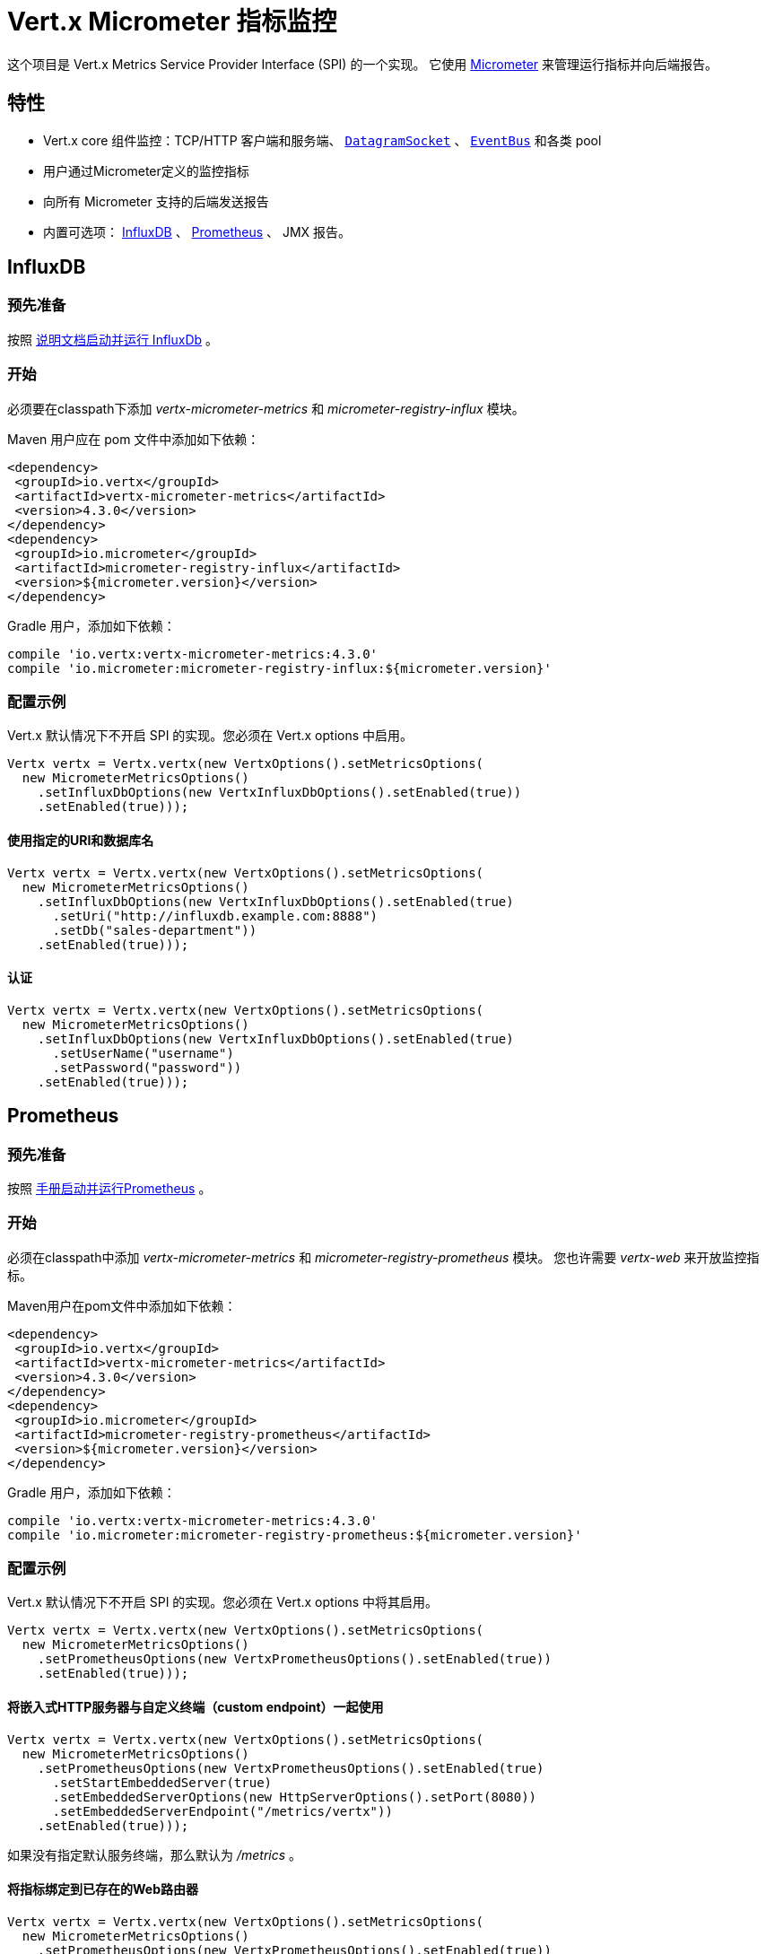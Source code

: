 = Vert.x Micrometer 指标监控

这个项目是 Vert.x Metrics Service Provider Interface (SPI) 的一个实现。
它使用 link:http://micrometer.io/[Micrometer] 来管理运行指标并向后端报告。

[[_features]]
== 特性

* Vert.x core 组件监控：TCP/HTTP 客户端和服务端、 `link:../../apidocs/io/vertx/core/datagram/DatagramSocket.html[DatagramSocket]` 、
`link:../../apidocs/io/vertx/core/eventbus/EventBus.html[EventBus]` 和各类 pool
* 用户通过Micrometer定义的监控指标
* 向所有 Micrometer 支持的后端发送报告
* 内置可选项： https://www.influxdata.com/[InfluxDB] 、 https://prometheus.io/[Prometheus] 、 JMX 报告。

[[_influxdb]]
== InfluxDB

[[_prerequisites]]
=== 预先准备

按照 https://docs.influxdata.com/influxdb/latest/introduction/getting_started/[说明文档启动并运行 InfluxDb] 。

[[_getting_started]]
=== 开始

必须要在classpath下添加 _vertx-micrometer-metrics_ 和 _micrometer-registry-influx_ 模块。

Maven 用户应在 pom 文件中添加如下依赖：

[source,xml,subs="+attributes"]
----
<dependency>
 <groupId>io.vertx</groupId>
 <artifactId>vertx-micrometer-metrics</artifactId>
 <version>4.3.0</version>
</dependency>
<dependency>
 <groupId>io.micrometer</groupId>
 <artifactId>micrometer-registry-influx</artifactId>
 <version>${micrometer.version}</version>
</dependency>
----

Gradle 用户，添加如下依赖：

[source,groovy,subs="+attributes"]
----
compile 'io.vertx:vertx-micrometer-metrics:4.3.0'
compile 'io.micrometer:micrometer-registry-influx:${micrometer.version}'
----

[[_configuration_examples]]
=== 配置示例

Vert.x 默认情况下不开启 SPI 的实现。您必须在 Vert.x options 中启用。

[source,java]
----
Vertx vertx = Vertx.vertx(new VertxOptions().setMetricsOptions(
  new MicrometerMetricsOptions()
    .setInfluxDbOptions(new VertxInfluxDbOptions().setEnabled(true))
    .setEnabled(true)));
----

[[_using_a_specific_uri_and_database_name]]
==== 使用指定的URI和数据库名

[source,java]
----
Vertx vertx = Vertx.vertx(new VertxOptions().setMetricsOptions(
  new MicrometerMetricsOptions()
    .setInfluxDbOptions(new VertxInfluxDbOptions().setEnabled(true)
      .setUri("http://influxdb.example.com:8888")
      .setDb("sales-department"))
    .setEnabled(true)));
----

[[_with_autentication]]
==== 认证

[source,java]
----
Vertx vertx = Vertx.vertx(new VertxOptions().setMetricsOptions(
  new MicrometerMetricsOptions()
    .setInfluxDbOptions(new VertxInfluxDbOptions().setEnabled(true)
      .setUserName("username")
      .setPassword("password"))
    .setEnabled(true)));
----

[[_prometheus]]
== Prometheus

[[_prerequisites0]]
=== 预先准备

按照 https://prometheus.io/docs/prometheus/latest/getting_started/[手册启动并运行Prometheus] 。

[[_getting_started0]]
=== 开始

必须在classpath中添加 _vertx-micrometer-metrics_ 和 _micrometer-registry-prometheus_ 模块。
您也许需要 _vertx-web_ 来开放监控指标。

Maven用户在pom文件中添加如下依赖：

[source,xml,subs="+attributes"]
----
<dependency>
 <groupId>io.vertx</groupId>
 <artifactId>vertx-micrometer-metrics</artifactId>
 <version>4.3.0</version>
</dependency>
<dependency>
 <groupId>io.micrometer</groupId>
 <artifactId>micrometer-registry-prometheus</artifactId>
 <version>${micrometer.version}</version>
</dependency>
----

Gradle 用户，添加如下依赖：

[source,groovy,subs="+attributes"]
----
compile 'io.vertx:vertx-micrometer-metrics:4.3.0'
compile 'io.micrometer:micrometer-registry-prometheus:${micrometer.version}'
----

[[_configuration_examples0]]
=== 配置示例

Vert.x 默认情况下不开启 SPI 的实现。您必须在 Vert.x options 中将其启用。

[source,java]
----
Vertx vertx = Vertx.vertx(new VertxOptions().setMetricsOptions(
  new MicrometerMetricsOptions()
    .setPrometheusOptions(new VertxPrometheusOptions().setEnabled(true))
    .setEnabled(true)));
----

[[_using_an_embedded_http_server_with_custom_endpoint]]
==== 将嵌入式HTTP服务器与自定义终端（custom endpoint）一起使用

[source,java]
----
Vertx vertx = Vertx.vertx(new VertxOptions().setMetricsOptions(
  new MicrometerMetricsOptions()
    .setPrometheusOptions(new VertxPrometheusOptions().setEnabled(true)
      .setStartEmbeddedServer(true)
      .setEmbeddedServerOptions(new HttpServerOptions().setPort(8080))
      .setEmbeddedServerEndpoint("/metrics/vertx"))
    .setEnabled(true)));
----

如果没有指定默认服务终端，那么默认为  _/metrics_ 。

[[_binding_metrics_to_an_existing_vert_x_web_router]]
==== 将指标绑定到已存在的Web路由器

[source,java]
----
Vertx vertx = Vertx.vertx(new VertxOptions().setMetricsOptions(
  new MicrometerMetricsOptions()
    .setPrometheusOptions(new VertxPrometheusOptions().setEnabled(true))
    .setEnabled(true)));

// 稍后，创建路由器
Router router = Router.router(vertx);
router.route("/metrics").handler(PrometheusScrapingHandler.create());
vertx.createHttpServer().requestHandler(router).listen(8080);
----

== JMX

[[_getting_started1]]
=== 开始

必须要在classpath中添加 _vertx-micrometer-metrics_ 和 _micrometer-registry-jmx_ 。

Maven用户在pom文件中添加如下依赖：

[source,xml,subs="+attributes"]
----
<dependency>
 <groupId>io.vertx</groupId>
 <artifactId>vertx-micrometer-metrics</artifactId>
 <version>4.3.0</version>
</dependency>
<dependency>
 <groupId>io.micrometer</groupId>
 <artifactId>micrometer-registry-jmx</artifactId>
 <version>${micrometer.version}</version>
</dependency>
----

Gradle 用户，添加如下依赖：

[source,groovy,subs="+attributes"]
----
compile 'io.vertx:vertx-micrometer-metrics:4.3.0'
compile 'io.micrometer:micrometer-registry-jmx:${micrometer.version}'
----

[[_configuration_examples1]]
=== 配置示例

Vert.x默认情况下不开启SPI的实现。您必须在Vert.x options中启用它。

[source,java]
----
Vertx vertx = Vertx.vertx(new VertxOptions().setMetricsOptions(
  new MicrometerMetricsOptions()
    .setJmxMetricsOptions(new VertxJmxMetricsOptions().setEnabled(true))
    .setEnabled(true)));
----

[[_with_step_and_domain]]
==== 添加 step 和 domain

在Micrometer中， `step` 是指报告周期，以秒为单位。 `domain` 是
MBeans被注册域名之下的JMX域名。

[source,java]
----
Vertx vertx = Vertx.vertx(new VertxOptions().setMetricsOptions(
  new MicrometerMetricsOptions()
    .setJmxMetricsOptions(new VertxJmxMetricsOptions().setEnabled(true)
      .setStep(5)
      .setDomain("my.metrics.domain"))
    .setEnabled(true)));
----

[[_other_backends_or_combinations]]
== 其他后端或其组合

即使Vert.x并不对所有的Micrometer支持的后台提供实现，但是
创建Micrometer注册信息并将其传入Vert.x依然是可能的。

The list of available backends includes Graphite, Ganglia, Atlas, link:http://micrometer.io/docs[etc].
It also enables the link:http://micrometer.io/docs/concepts#_composite_registries[Micrometer Composite Registry]
in order to report the same metrics to multiple backends.
可用的后端包括 Graphite、Ganglia、Atlas link:http://micrometer.io/docs[等等] 。
它也允许 link:http://micrometer.io/docs/concepts#_composite_registries[Micrometer 组合注册] 从而可以向多个后端报告同一项指标。

在以下例子中，指标同时向 JMX 和 Graphite报告：

[source,java]
----
CompositeMeterRegistry myRegistry = new CompositeMeterRegistry();
myRegistry.add(new JmxMeterRegistry(s -> null, Clock.SYSTEM));
myRegistry.add(new GraphiteMeterRegistry(s -> null, Clock.SYSTEM));

Vertx vertx = Vertx.vertx(new VertxOptions()
  .setMetricsOptions(new MicrometerMetricsOptions()
    .setMicrometerRegistry(myRegistry)
    .setEnabled(true)));
----

[[_advanced_usage]]
== 高级用法

请查阅 `link:../../apidocs/io/vertx/micrometer/MicrometerMetricsOptions.html[MicrometerMetricsOptions]` 以获取更多的options信息。

[[_averages_and_quantiles_in_prometheus]]
=== Prometheus 中的平均值和分位数

默认情况下，当使用Prometheus注册信息时，指标的直方图不会包括平均值和分位数的分析。

平均值并非开箱即用，他们通常是用 `promql` link:https://prometheus.io/docs/practices/histograms/#count-and-sum-of-observations[在查询时计算出来] 的。
例如，Http客户端在过去5分钟内平均响应时间：

[source]
----
 rate(vertx_http_client_response_time_seconds_sum[5m])
/
 rate(vertx_http_client_response_time_seconds_count[5m])
----

要计算分位数，则有两个方案可选择。第一种，激活全局分位数分析，
并让 Prometheus 的 `histogram_quantile` 函数可以使用分位数：

[source,java]
----
Vertx vertx = Vertx.vertx(new VertxOptions().setMetricsOptions(
  new MicrometerMetricsOptions()
    .setPrometheusOptions(new VertxPrometheusOptions().setEnabled(true)
      .setPublishQuantiles(true))
    .setEnabled(true)));
----

然后，例如用 `promql` 查询HTTP client响应时间在最近5分钟内百分之九十九的分位点：
[source]
----
 histogram_quantile(0.99, sum(rate(vertx_http_client_response_time_seconds_bucket[5m])) by (le))
----

这个方案的优点是可以在 `promql` 中跨维度聚合使用。
坏处是它为了统计数据而创建了大量的时间序列。

第二个方案是创建分析限制，不许跨维度聚合。
这就需要直接访问 Micrometer / Prometheus 注册信息：

[source,java]
----
PrometheusMeterRegistry registry = (PrometheusMeterRegistry) BackendRegistries.getDefaultNow();
registry.config().meterFilter(
    new MeterFilter() {
      @Override
      public DistributionStatisticConfig configure(Meter.Id id, DistributionStatisticConfig config) {
        return DistributionStatisticConfig.builder()
            .percentiles(0.95, 0.99)
            .build()
            .merge(config);
      }
    });
----

也可以从以下链接见到更多的直方图和百分比：

* from link:https://micrometer.io/docs/concepts#_histograms_and_percentiles[Micrometer doc]
* from link:https://prometheus.io/docs/prometheus/latest/querying/functions/#histogram_quantile[Prometheus doc]

另外，您可以下载一些 link:https://github.com/vert-x3/vertx-examples/tree/master/micrometer-metrics-examples[完整工作示例] 。
其中有少量安装 Prometheus和在Grafana中创建视图仪表盘的说明。

[[_disable_some_metric_domains]]
=== 禁用一些指标域

可以使用 `link:../../apidocs/io/vertx/micrometer/MicrometerMetricsOptions.html#disabledMetricsCategories[disabledMetricsCategories]` 来
限制对Vert.x模块的监控。

完整的域列表详见 `link:../../apidocs/io/vertx/micrometer/MetricsDomain.html[MetricsDomain]` 。

[[_use_defined_metrics]]
=== 用户定义的指标

Micrometer 注册信息可以被访问，以便于创建新的指标或者抓去已存在的。
默认使用一个唯一的注册信息，并共享于JVM中的Vert.x实例。

[source,java]
----
MeterRegistry registry = BackendRegistries.getDefaultNow();
----

通过在options中给出注册信息名称的方式，可以给每个Vert.x实例分配注册信息。
然后可以分别获取：

[source,java]
----
Vertx vertx = Vertx.vertx(new VertxOptions().setMetricsOptions(
  new MicrometerMetricsOptions()
    .setInfluxDbOptions(new VertxInfluxDbOptions().setEnabled(true)) // or VertxPrometheusOptions
    .setRegistryName("my registry")
    .setEnabled(true)));

// Later on:
MeterRegistry registry = BackendRegistries.getNow("my registry");
----

做为示例，这里有一个自定义定时器来追踪代码块的执行时间，且经常被调用：

[source,java]
----
MeterRegistry registry = BackendRegistries.getDefaultNow();
Timer timer = Timer
  .builder("my.timer")
  .description("a description of what this timer does")
  .register(registry);

vertx.setPeriodic(1000, l -> {
  timer.record(() -> {
    // Running here some operation to monitor
  });
});
----

更多示例关于Micrometer注册信息文档以及如何创建指标，详见 link:http://micrometer.io/docs/concepts#_registry[Micrometer doc] 。

[[_reusing_an_existing_registry]]
=== 复用一个已存在的 registry

您可以复用一个现存的 registry （或从Prometheus java客户端获取 `CollectorRegistry` ），
在 Vert.x metrics options 中注入它：

[source,java]
----
PrometheusMeterRegistry registry = new PrometheusMeterRegistry(PrometheusConfig.DEFAULT);

// You could also reuse an existing registry from the Prometheus Java client:
CollectorRegistry prometheusClientRegistry = new CollectorRegistry();
registry = new PrometheusMeterRegistry(PrometheusConfig.DEFAULT, prometheusClientRegistry, Clock.SYSTEM);

// It's reused in MicrometerMetricsOptions.
// Prometheus options configured here, such as "setPublishQuantiles(true)", will affect the whole registry.
Vertx vertx = Vertx.vertx(new VertxOptions().setMetricsOptions(
  new MicrometerMetricsOptions()
    .setPrometheusOptions(new VertxPrometheusOptions().setEnabled(true)
      .setPublishQuantiles(true))
    .setMicrometerRegistry(registry)
    .setEnabled(true)));
----

[[_jvm_or_other_instrumentations]]
=== JVM 或者其他平台

因为已经提供了对Micrometer registry的原始访问方式，所以可以直接使用 Micrometer API 。
例如，监控JVM：

[source,java]
----
MeterRegistry registry = BackendRegistries.getDefaultNow();

new ClassLoaderMetrics().bindTo(registry);
new JvmMemoryMetrics().bindTo(registry);
new JvmGcMetrics().bindTo(registry);
new ProcessorMetrics().bindTo(registry);
new JvmThreadMetrics().bindTo(registry);
----

_详见 link:http://micrometer.io/docs/ref/jvm[Micrometer 文档]。_

[[_metric_names]]
=== 指标名称

每一个Vert.x提供的指标都可以通过options重命名，
用 `link:../../apidocs/io/vertx/micrometer/MetricsNaming.html[MetricsNaming]` 和 `link:../../apidocs/io/vertx/micrometer/MicrometerMetricsOptions.html#setMetricsNaming-io.vertx.micrometer.MetricsNaming-[setMetricsNaming]` 即可。
在 Vert.x 4 中，默认指标名称出现了变化，目的在于更好的适应于后端约定，
但是依旧可以用 Vert.x 3.x 的指标名称，以求兼容：

[source,java]
----
Vertx vertx = Vertx.vertx(new VertxOptions().setMetricsOptions(
  new MicrometerMetricsOptions()
    .setPrometheusOptions(new VertxPrometheusOptions().setEnabled(true))
    .setMetricsNaming(MetricsNaming.v3Names())
    .setEnabled(true)));
----

[[_labels_and_matchers]]
=== Labels 和 matchers

Vert.x Micrometer Metrics 定义了一系列label（又称为 tag 或 field），用于对某一指标提供维度。
例如，和事件总线消息相关的指标有 _address_ label，
它允许对一个事件总线地址查询时间序列，或者对比每个地址的时间序列，
或者做各种API允许的聚合操作。

当设置指标option的时候，您可以指定您想要开启的label：

[source,java]
----
Vertx vertx = Vertx.vertx(new VertxOptions().setMetricsOptions(
  new MicrometerMetricsOptions()
    .setPrometheusOptions(new VertxPrometheusOptions().setEnabled(true))
    .setLabels(EnumSet.of(Label.REMOTE, Label.LOCAL, Label.HTTP_CODE, Label.HTTP_PATH))
    .setEnabled(true)));
----

完整的label列表详见： `link:../../apidocs/io/vertx/micrometer/Label.html[Label]` 。

WARNING: 启用label可能导致由大量值对象引起的后台问题以及性能问题。
所以必须谨慎使用它。
大体上，如果可能的label值是有界值，那么启用label是一个比较好的做法。

正因如此，默认开启的label被限制为已知的有界值。

除了启用/禁用，您也可以对label做更多的操作。这有两种方式可以做到：

[[_using_matchers]]
==== 使用 matcher

`link:../../apidocs/io/vertx/micrometer/Match.html[Match]` 对象可以通过字符串
直接匹配或者正则匹配（前者更高效）的方式来过滤或者重命名label值

以下为一个仅用 _local=localhost:8080_ 的label来限制Http服务指标的示例：

[source,java]
----
Vertx vertx = Vertx.vertx(new VertxOptions().setMetricsOptions(
  new MicrometerMetricsOptions()
    .setPrometheusOptions(new VertxPrometheusOptions().setEnabled(true))
    .addLabelMatch(new Match()
      // Restrict HTTP server metrics to those with label "local=localhost:8080" only
      .setDomain(MetricsDomain.HTTP_SERVER)
      .setLabel("local")
      .setValue("localhost:8080"))
    .setEnabled(true)));
----

当Match中指定了 _alias_ ，它就会被用来做重命名而不是过滤。

Matcher 对于通过配置来控制label尤为管用，
它们要通过 `link:../../apidocs/io/vertx/micrometer/MicrometerMetricsOptions.html[MicrometerMetricsOptions]` 来设置。

[[_using_micrometer_s_meterfilter]]
==== 使用 Micrometer 的 MeterFilter

Micrometer 的 link:http://micrometer.io/docs/concepts#_meter_filters[MeterFilter API] 可以被直接获取，以便定义规则（rule）和标签（label）。
相比于Matcher，它提供了更多操作标签的特性，但是不能从配置中定义它。
所以，这两者各有优劣。

以下为一个示例，使用正则表达式作为通用格式来替换HTTP请求中实际的 `path` 标签：

[source,java]
----
MeterRegistry registry = BackendRegistries.getDefaultNow();
Pattern pattern = Pattern.compile("/foo/bar/.*");

registry.config().meterFilter(
  MeterFilter.replaceTagValues(Label.HTTP_PATH.toString(), actualPath -> {
    Matcher m = pattern.matcher(actualPath);
    if (m.matches()) {
      return "/foo/bar/:id";
    }
    return actualPath;
  }, ""));
----

NOTE: Matchers 在底层使用的是 MeterFilters。

[[_custom_tags_provider]]
=== 自定义标签提供器

您可以自定义一个函数来给 HTTP 服务器或客户端的指标生成额外的标签 (或 labels) 。
这个函数接收一个 `link:../../apidocs/io/vertx/core/spi/observability/HttpRequest.html[HttpRequest]` 对象作为参数，并返回一个
装有 `link:../../apidocs/io/micrometer/core/instrument/Tag.html[Tag]` 类型对象的 Iterable 接口实现类.

以下是一个例子，展示了如何在服务器或客户端的指标中将 _x-user_ 头部转化为自定义的 label _user_ ：

[source,java]
----
Vertx vertx = Vertx.vertx(new VertxOptions().setMetricsOptions(
  new MicrometerMetricsOptions()
    .setPrometheusOptions(new VertxPrometheusOptions().setEnabled(true))
    .setServerRequestTagsProvider(req -> {
      String user = req.headers().get("x-user");
      return Collections.singletonList(Tag.of("user", user));
    })
    .setClientRequestTagsProvider(req -> {
      String user = req.headers().get("x-user");
      return Collections.singletonList(Tag.of("user", user));
    })
    .setEnabled(true)));
----

[[_snapshots]]
=== 快照

创建一个 `link:../../apidocs/io/vertx/micrometer/MetricsService.html[MetricsService]` 可以用 `link:../../apidocs/io/vertx/core/metrics/Measured.html[Measured]` 对象，
这样便于对相关指标和度量做出一个快照。
这个快照以 `link:../../apidocs/io/vertx/core/json/JsonObject.html[JsonObject]` 形式返回。

一个所熟知的 _Measured_ 对象便是 `link:../../apidocs/io/vertx/core/Vertx.html[Vertx]` ：

[source,java]
----
MetricsService metricsService = MetricsService.create(vertx);
JsonObject metrics = metricsService.getMetricsSnapshot();
System.out.println(metrics);
----

其他组件，例如 `link:../../apidocs/io/vertx/core/eventbus/EventBus.html[EventBus]` 或 `link:../../apidocs/io/vertx/core/http/HttpServer.html[HttpServer]`
是可测量的：

[source,java]
----
HttpServer server = vertx.createHttpServer();
MetricsService metricsService = MetricsService.create(server);
JsonObject metrics = metricsService.getMetricsSnapshot();
System.out.println(metrics);
----

最终，可以按照基本名称来过滤返回的指标：

[source,java]
----
MetricsService metricsService = MetricsService.create(vertx);
// Client + server
JsonObject metrics = metricsService.getMetricsSnapshot("vertx.http");
System.out.println(metrics);
----

[[_vert_x_core_tools_metrics]]
== Vert.x core tools 指标

本节列举了所有由Vert.x core tools生成的指标。

NOTE: 指标后台可能存在不同的约定或规则来命名指标
以下是Vert.x 4 中默认的名称，他们以下划线做分隔符。
实际的名称可能基于指标后台而发生变化。

=== Net Client

[cols="35,20,10,35", options="header"]
|===
|指标名称
|标签
|类型
|描述

|`vertx_net_client_bytes_read`
|`local`, `remote`
|Counter
|从远程服务接收到的字节数。

|`vertx_net_client_bytes_written`
|`local`, `remote`
|Counter
|发送到远程服务的字节数。

|`vertx_net_client_active_connections`
|`local`, `remote`
|Gauge
|当前正处于打开状态的连接数。

|`vertx_net_client_errors`
|`local`, `remote`, `class`
|Counter
|错误数。

|===

=== HTTP Client

[cols="35,20,10,35", options="header"]
|===
|指标名称
|标签
|类型
|描述

|`vertx_http_client_bytes_read`
|`local`, `remote`
|Counter
|从远程服务接收到的字节数。

|`vertx_http_client_bytes_written`
|`local`, `remote`
|Counter
|发送到远程服务的字节数。

|`vertx_http_client_active_connections`
|`local`, `remote`
|Gauge
|当前正处于打开状态的连接数。

|`vertx_http_client_errors`
|`local`, `remote`, `class`
|Counter
|错误数。

|`vertx_http_client_queue_time_seconds`
|`local`, `remote`
|Timer
|被执行之前，在队列中花费的时间，秒为单位。

|`vertx_http_client_queue_pending`
|`local`, `remote`
|Gauge
|队列中挂起状态的元素数量。

|`vertx_http_client_active_requests`
|`local`, `remote`, `path`, `method`
|Gauge
|当前正在执行且正等待响应的请求数量。

|`vertx_http_client_requests_total`
|`local`, `remote`, `path`, `method`
|Counter
|已发送的请求数。

|`vertx_http_client_request_bytes`
|`local`, `remote`, `path`, `method`
|Summary
|请求的大小（字节数）。

|`vertx_http_client_response_time_seconds`
|`local`, `remote`, `path`, `method`, `code`
|Timer
|响应时间（秒）。

|`vertx_http_client_responses_total`
|`local`, `remote`, `path`, `method`, `code`
|Counter
|接收到的响应数量。

|`vertx_http_client_response_bytes`
|`local`, `remote`, `path`, `method`, `code`
|Summary
|响应的大小（字节数）

|`vertx_http_client_active_ws_connections`
|`local`, `remote`
|Gauge
|当前打开状态的websocket数量。

|===

=== Net Server

[cols="35,20,10,35", options="header"]
|===
|指标名称
|标签
|类型
|描述

|`vertx_net_server_bytes_read`
|`local`, `remote`
|Counter
|Net Server收到的字节数。

|`vertx_net_server_bytes_written`
|`local`, `remote`
|Counter
|Net Server发送的字节数。

|`vertx_net_server_active_connections`
|`local`, `remote`
|Gauge
|Net Server 开启的连接数。

|`vertx_net_server_errors`
|`local`, `remote`, `class`
|Counter
|错误数。

|===

=== HTTP Server

[cols="35,20,10,35", options="header"]
|===
|指标名称
|标签
|类型
|描述

|`vertx_http_server_bytes_read`
|`local`, `remote`
|Counter
|HTTP Server接收的字节数。

|`vertx_http_server_bytes_written`
|`local`, `remote`
|Counter
|HTTP Server发送的字节数。

|`vertx_http_server_active_connections`
|`local`, `remote`
|Gauge
|HTTP Server开启的连接数。

|`vertx_http_server_errors`
|`local`, `remote`, `class`
|Counter
|错误数。

|`vertx_http_server_active_requests`
|`local`, `remote`, `path`, `method`
|Gauge
|当前正在执行状态的请求数。

|`vertx_http_server_requests_total`
|`local`, `remote`, `path`, `method`, `code`, `route`
|Counter
|执行完毕的请求数。

|`vertx_http_server_request_resets_total`
|`local`, `remote`, `path`, `method`
|Counter
|被重置的请求数。

|`vertx_http_server_request_bytes`
|`local`, `remote`, `path`, `method`
|Summary
|请求大小（字节）。

|`vertx_http_server_response_time_seconds`
|`local`, `remote`, `path`, `method`, `code`, `route`
|Timer
|请求执行的时间（秒）。

|`vertx_http_server_response_bytes`
|`local`, `remote`, `path`, `method`, `code`, `route`
|Summary
|响应大小（字节）。

|`vertx_http_client_active_ws_connections`
|`local`, `remote`
|Gauge
|当前开启状态的websocket。

|===

=== Datagram socket

[cols="35,20,10,35", options="header"]
|===
|指标名称
|标签
|类型
|描述

|`vertx_datagram_bytes_read`
|`local`
|Summary
| 于 `<host>:<port>` 上接收到的字节总数。

|`vertx_datagram_bytes_written`
|(none)
|Summary
|发送到远程的字节总数。

|`vertx_datagram_errors`
|`class`
|Counter
|错误总数。

|===

=== Event Bus

[cols="35,20,10,35", options="header"]
|===
|指标名称
|标签
|类型
|描述

|`vertx_eventbus_bytes_read`
|`address`
|Summary
|从事件总线集群读取消息时接收到的总字节数。

|`vertx_eventbus_bytes_written`
|`address`
|Summary
|向事件总线集群发送消息的总字节数。

|`vertx_eventbus_handlers`
|`address`
|Gauge
|正在使用中的事件总线处理器数量。

|`vertx_eventbus_pending`
|`address`,`side` (local/remote)
|Gauge
|还未被执行的消息数。 `N` 个处理器被注册在同一个地址时，向此地址广播一个消息的话，
这个值则是 `N` 。

|`vertx_eventbus_processed`
|`address`,`side` (local/remote)
|Counter
|已执行完毕的消息数。

|`vertx_eventbus_published`
|`address`,`side` (local/remote)
|Counter
|消息广播数（广播/订阅）。

|`vertx_eventbus_discarded`
|`address`,`side` (local/remote)
|Counter
|被丢弃的消息数（例如，处理器未注册时被挂起的消息或消息溢出）。

|`vertx_eventbus_sent`
|`address`,`side` (local/remote)
|Counter
|发送的消息数（点对点）。

|`vertx_eventbus_received`
|`address`,`side` (local/remote)
|Counter
|接收的消息数。

|`vertx_eventbus_delivered`
|`address`,`side` (local/remote)
|Counter
|已发送到处理器的消息数。

|`vertx_eventbus_reply_failures`
|`address`,`failure`
|Counter
|回复失败的消息数。

|===

[[_vert_x_pool_metrics]]
== Vert.x pool 指标

本章列举出了所有监控 Vert.x pool 而生成的指标。

当前支持两个类型：

* _worker_ （见 `link:../../apidocs/io/vertx/core/WorkerExecutor.html[WorkerExecutor]` ）
* _datasource_ （用 Vert.x JDBC client 创建）

NOTE: Vert.x 前期创建两个worker pools，即 _worker-thread_ 和 _internal-blocking_ 。

[cols="35,20,10,35", options="header"]
|===
|指标名称
|标签
|类型
|描述

|`vertx_pool_queue_time_seconds`
|`pool_type`,`pool_name`
|Timer
|被执行之前，在队列中花费的时间（秒）。

|`vertx_pool_queue_pending`
|`pool_type`,`pool_name`
|Gauge
|队列中挂起状态的元素数。

|`vertx_pool_usage`
|`pool_type`,`pool_name`
|Timer
|使用资源的时间（例如，worker pools 的执行时间）。

|`vertx_pool_in_use`
|`pool_type`,`pool_name`
|Gauge
|被占用的资源数。

|`vertx_pool_completed`
|`pool_type`,`pool_name`
|Counter
|此资源下的已完成的元素数（例如，worker pool已执行完毕的任务数）。

|`vertx_pool_ratio`
|`pool_type`,`pool_name`
|Gauge
|（仅在pool指定最大值的情况下才存在）。

|===

[[_other_clients]]
== 其他客户端

除了核心的HTTP 客户端 / Net 客户端以外，Vert.x客户端可以实现一组标准的客户端指标。例如，SQL client。

这些客户端指标以 "客户端类型" 标识符命名，下表中以 `$TYPE` 代替。
例如， 对于SQL客户端来讲， `vertx_$TYPE_queue_pending` 就是 `vertx_sql_queue_pending` 。

`namespace` 标签的意义，由客户端的实现来描述。

[cols="35,20,10,35", options="header"]
|===
|指标名称
|标签
|类型
|描述

|`vertx_$TYPE_queue_pending`
|`remote`, `namespace`
|Gauge
|队列中挂起状态的元素数。

|`vertx_$TYPE_queue_time_seconds`
|`remote`, `namespace`
|Timer
|被执行之前，在队列中花费的时间（秒）。

|`vertx_$TYPE_processing_pending`
|`remote`, `namespace`
|Gauge
|正在执行的元素数。

|`vertx_$TYPE_processing_time_seconds`
|`remote`, `namespace`
|Timer
|从开始发送请求到响应结束的执行时间（秒）。

|`vertx_$TYPE_resets_total`
|`remote`, `namespace`
|Counter
|重置数。

|===
